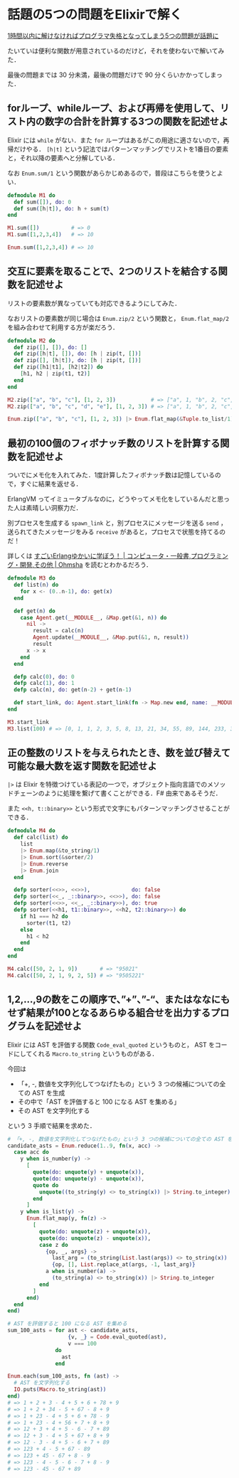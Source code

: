 * 話題の5つの問題をElixirで解く
[[http://www.softantenna.com/wp/software/5-programming-problems/][1時間以内に解けなければプログラマ失格となってしまう5つの問題が話題に]]

たいていは便利な関数が用意されているのだけど，それを使わないで解いてみた．

最後の問題までは 30 分未満，最後の問題だけで 90 分くらいかかってしまった．

** forループ、whileループ、および再帰を使用して、リスト内の数字の合計を計算する3つの関数を記述せよ

Elixir には =while= がない．また =for= ループはあるがこの用途に適さないので，再帰だけやる．
=[h|t]= という記法ではパターンマッチングでリストを1番目の要素と，それ以降の要素へと分解している．

なお =Enum.sum/1= という関数があらかじめあるので，普段はこちらを使うとよい．

#+begin_src elixir
defmodule M1 do
  def sum([]), do: 0
  def sum([h|t]), do: h + sum(t)
end

M1.sum([])          # => 0
M1.sum([1,2,3,4])   # => 10

Enum.sum([1,2,3,4]) # => 10
#+end_src

** 交互に要素を取ることで、2つのリストを結合する関数を記述せよ

リストの要素数が異なっていても対応できるようにしてみた．

なおリストの要素数が同じ場合は =Enum.zip/2= という関数と， =Enum.flat_map/2= を組み合わせて利用する方が楽だろう．

#+begin_src elixir
defmodule M2 do
  def zip([], []), do: []
  def zip([h|t], []), do: [h | zip(t, [])]
  def zip([], [h|t]), do: [h | zip(t, [])]
  def zip([h1|t1], [h2|t2]) do
    [h1, h2 | zip(t1, t2)]
  end
end

M2.zip(["a", "b", "c"], [1, 2, 3])           # => ["a", 1, "b", 2, "c", 3]
M2.zip(["a", "b", "c", "d", "e"], [1, 2, 3]) # => ["a", 1, "b", 2, "c", 3, "d", "e"]

Enum.zip(["a", "b", "c"], [1, 2, 3]) |> Enum.flat_map(&Tuple.to_list/1) # => ["a", 1, "b", 2, "c", 3]
#+end_src

** 最初の100個のフィボナッチ数のリストを計算する関数を記述せよ

ついでにメモ化を入れてみた．1度計算したフィボナッチ数は記憶しているので，すぐに結果を返せる．

ErlangVM ってイミュータブルなのに，どうやってメモ化をしているんだと思った人は素晴しい洞察力だ．

別プロセスを生成する =spawn_link= と，別プロセスにメッセージを送る =send= ，送られてきたメッセージをみる =receive= があると，プロセスで状態を持てるのだ！

詳しくは [[http://shop.ohmsha.co.jp/shopdetail/000000003873/02-06-B2-99/page1/order/][すごいErlangゆかいに学ぼう！ | コンピュータ・一般書,プログラミング・開発,その他 | Ohmsha]] を読むとわかるだろう．

#+begin_src elixir
defmodule M3 do
  def list(n) do
    for x <- (0..n-1), do: get(x)
  end

  def get(n) do
    case Agent.get(__MODULE__, &Map.get(&1, n)) do
      nil ->
        result = calc(n)
        Agent.update(__MODULE__, &Map.put(&1, n, result))
        result
      x -> x
    end
  end

  defp calc(0), do: 0
  defp calc(1), do: 1
  defp calc(n), do: get(n-2) + get(n-1)

  def start_link, do: Agent.start_link(fn -> Map.new end, name: __MODULE__)
end

M3.start_link
M3.list(100) # => [0, 1, 1, 2, 3, 5, 8, 13, 21, 34, 55, 89, 144, 233, 377, 610, 987, 1597, 2584, ...]
#+end_src

** 正の整数のリストを与えられたとき、数を並び替えて可能な最大数を返す関数を記述せよ

=|>= は Elixir を特徴つけている表記の一つで，オブジェクト指向言語でのメソッドチェーンのように処理を繋げて書くことができる．F# 由来であるそうだ．

また =<<h, t::binary>>= という形式で文字にもパターンマッチングさせることができる．

#+begin_src elixir :tangle 4.ex
defmodule M4 do
  def calc(list) do
    list
    |> Enum.map(&to_string/1)
    |> Enum.sort(&sorter/2)
    |> Enum.reverse
    |> Enum.join
  end

  defp sorter(<<>>, <<>>),             do: false
  defp sorter(<<_, _::binary>>, <<>>), do: false
  defp sorter(<<>>, <<_, _::binary>>), do: true
  defp sorter(<<h1, t1::binary>>, <<h2, t2::binary>>) do
    if h1 === h2 do
      sorter(t1, t2)
    else
      h1 < h2
    end
  end
end

M4.calc([50, 2, 1, 9])       # => "95021"
M4.calc([50, 2, 1, 9, 2, 5]) # => "9505221"
#+end_src

** 1,2,…,9の数をこの順序で、”+”、”-“、またはななにもせず結果が100となるあらゆる組合せを出力するプログラムを記述せよ

Elixir には AST を評価する関数 =Code_eval_quoted= というものと， AST をコードにしてくれる =Macro.to_string= というものがある．

今回は

- 「+, -, 数値を文字列化してつなげたもの」という 3 つの候補についての全ての AST を生成
- その中で「AST を評価すると 100 になる AST を集める」
- その AST を文字列化する

という 3 手順で結果を求めた．

#+begin_src elixir
# 「+, -, 数値を文字列化してつなげたもの」という 3 つの候補についての全ての AST を生成
candidate_asts = Enum.reduce(1..9, fn(x, acc) ->
  case acc do
    y when is_number(y) ->
      [
        quote(do: unquote(y) + unquote(x)),
        quote(do: unquote(y) - unquote(x)),
        quote do
          unquote((to_string(y) <> to_string(x)) |> String.to_integer)
        end
      ]
    y when is_list(y) ->
      Enum.flat_map(y, fn(z) ->
        [
          quote(do: unquote(z) + unquote(x)),
          quote(do: unquote(z) - unquote(x)),
          case z do
            {op, _, args} ->
              last_arg = (to_string(List.last(args)) <> to_string(x)) |> String.to_integer
              {op, [], List.replace_at(args, -1, last_arg)}
            a when is_number(a) ->
              (to_string(a) <> to_string(x)) |> String.to_integer
          end
        ]
      end)
  end
end)

# AST を評価すると 100 になる AST を集める
sum_100_asts = for ast <- candidate_asts,
                   {v, _} = Code.eval_quoted(ast),
                   v === 100
               do
                 ast
               end

Enum.each(sum_100_asts, fn (ast) ->
  # AST を文字列化する
  IO.puts(Macro.to_string(ast))
end)
# => 1 + 2 + 3 - 4 + 5 + 6 + 78 + 9
# => 1 + 2 + 34 - 5 + 67 - 8 + 9
# => 1 + 23 - 4 + 5 + 6 + 78 - 9
# => 1 + 23 - 4 + 56 + 7 + 8 + 9
# => 12 + 3 + 4 + 5 - 6 - 7 + 89
# => 12 + 3 - 4 + 5 + 67 + 8 + 9
# => 12 - 3 - 4 + 5 - 6 + 7 + 89
# => 123 + 4 - 5 + 67 - 89
# => 123 + 45 - 67 + 8 - 9
# => 123 - 4 - 5 - 6 - 7 + 8 - 9
# => 123 - 45 - 67 + 89
#+end_src
